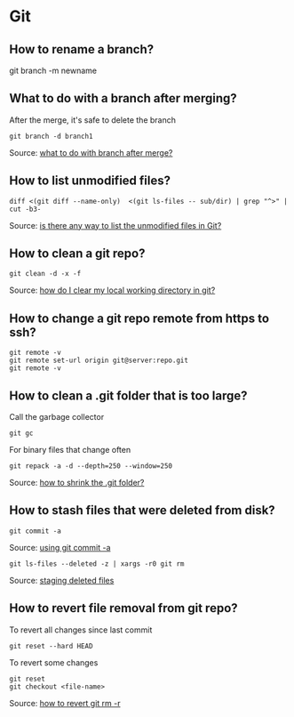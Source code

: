 * Git

** How to rename a branch?

   #+begin_example shell
   git branch -m newname
   #+end_example

** What to do with a branch after merging?

   After the merge, it's safe to delete the branch

   #+begin_src shell
     git branch -d branch1
   #+end_src

   Source: [[https://stackoverflow.com/a/14005910/2860744][what to do with branch after merge?]]

** How to list unmodified files?

   #+begin_src shell
     diff <(git diff --name-only)  <(git ls-files -- sub/dir) | grep "^>" | cut -b3-
   #+end_src

   Source: [[https://stackoverflow.com/a/55419932/2860744][is there any way to list the unmodified files in Git?]]

** How to clean a git repo?

   #+begin_src shell
     git clean -d -x -f
   #+end_src

   Source: [[https://stackoverflow.com/a/675797/2860744][how do I clear my local working directory in git?]]

** How to change a git repo remote from https to ssh?

   #+begin_src shell
     git remote -v
     git remote set-url origin git@server:repo.git
     git remote -v
   #+end_src

** How to clean a .git folder that is too large?

   Call the garbage collector
   
   #+begin_src shell
     git gc
   #+end_src

   For binary files that change often

   #+begin_src shell
     git repack -a -d --depth=250 --window=250
   #+end_src

   Source: [[https://stackoverflow.com/a/8483112/2860744][how to shrink the .git folder?]]

** How to stash files that were deleted from disk?

   #+begin_src shell
     git commit -a
   #+end_src

   Source: [[https://git-scm.com/docs/git-rm#_using_git_commit_a][using git commit -a]]

   #+begin_src shell
     git ls-files --deleted -z | xargs -r0 git rm
   #+end_src

   Source: [[https://stackoverflow.com/a/63511405/2860744][staging deleted files]]

** How to revert file removal from git repo?

   To revert all changes since last commit

   #+begin_src shell
     git reset --hard HEAD
   #+end_src

   To revert some changes

   #+begin_src shell
     git reset
     git checkout <file-name>
   #+end_src

   Source: [[https://www.w3docs.com/snippets/git/how-to-revert-git-rm-r.html][how to revert git rm -r]]

